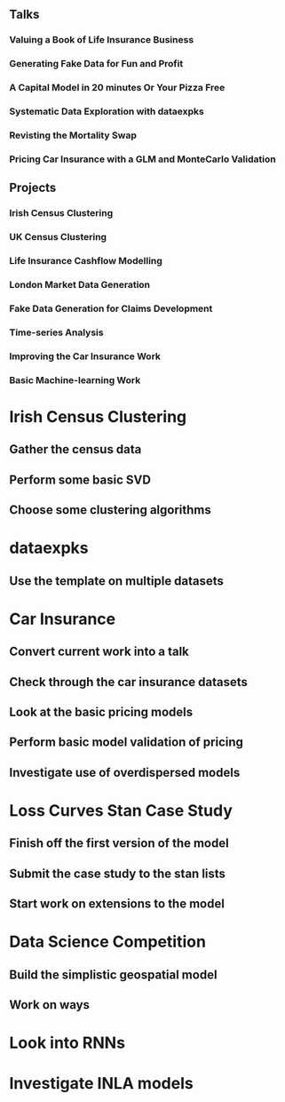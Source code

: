** Talks
*** Valuing a Book of Life Insurance Business
*** Generating Fake Data for Fun and Profit
*** A Capital Model in 20 minutes Or Your Pizza Free
*** Systematic Data Exploration with dataexpks
*** Revisting the Mortality Swap
*** Pricing Car Insurance with a GLM and MonteCarlo Validation
** Projects
*** Irish Census Clustering
*** UK Census Clustering
*** Life Insurance Cashflow Modelling
*** London Market Data Generation
*** Fake Data Generation for Claims Development
*** Time-series Analysis
*** Improving the Car Insurance Work
*** Basic Machine-learning Work
* Irish Census Clustering
** Gather the census data
** Perform some basic SVD
** Choose some clustering algorithms
* dataexpks
** Use the template on multiple datasets
* Car Insurance
** Convert current work into a talk
** Check through the car insurance datasets
** Look at the basic pricing models
** Perform basic model validation of pricing
** Investigate use of overdispersed models
* Loss Curves Stan Case Study
** Finish off the first version of the model
** Submit the case study to the stan lists
** Start work on extensions to the model
* Data Science Competition
** Build the simplistic geospatial model
** Work on ways
* Look into RNNs
* Investigate INLA models
